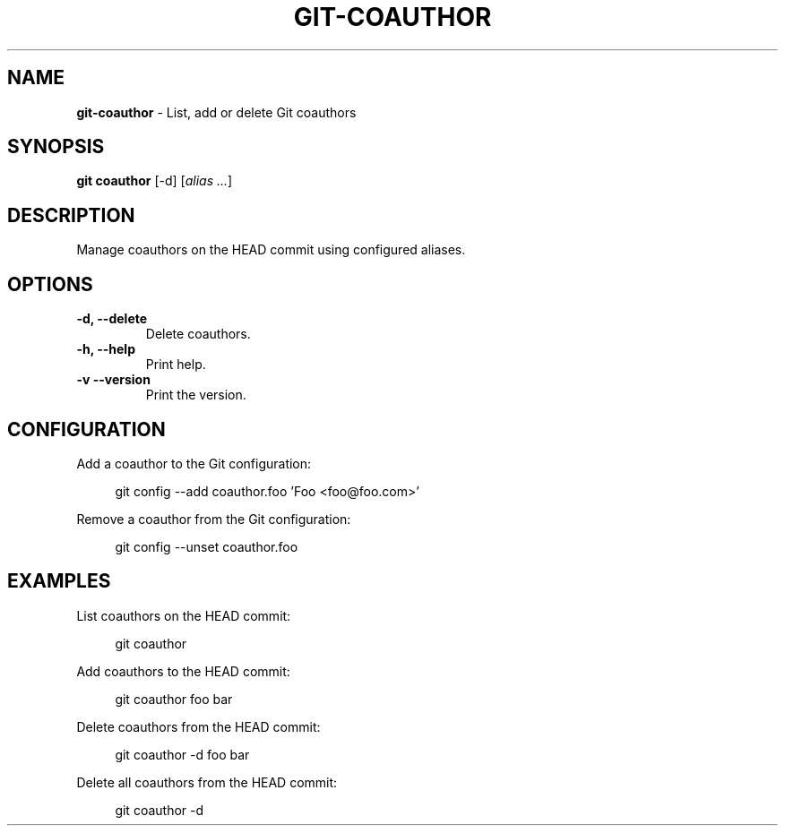 .TH GIT\-COAUTHOR 1 2024-02-14 5.1.0 Git\ Manual
.SH NAME
\fBgit\-coauthor\fR \- List, add or delete Git coauthors
.SH SYNOPSIS
\fBgit coauthor\fR [-d] [\fIalias \.\.\.\fR]
.SH DESCRIPTION
Manage coauthors on the HEAD commit using configured aliases.
.SH OPTIONS
.TP
\fB\-d, \-\-delete\fR
Delete coauthors\.
.TP
\fB\-h, \-\-help\fR
Print help\.
.TP
\fB\-v\, \-\-version\fR
Print the version\.
.SH CONFIGURATION
Add a coauthor to the Git configuration:
.PP
.RS 4
.nf
git config --add coauthor.foo 'Foo <foo@foo.com>'
.fi
.RE
.PP
Remove a coauthor from the Git configuration:
.PP
.RS 4
.nf
git config --unset coauthor.foo
.fi
.RE
.SH EXAMPLES
List coauthors on the HEAD commit:
.PP
.RS 4
git coauthor
.RE
.PP
Add coauthors to the HEAD commit:
.PP
.RS 4
git coauthor foo bar
.RE
.PP
Delete coauthors from the HEAD commit:
.PP
.RS 4
git coauthor -d foo bar
.RE
.PP
Delete all coauthors from the HEAD commit:
.PP
.RS 4
git coauthor -d
.RE
